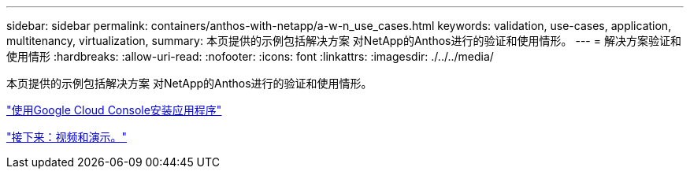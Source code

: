 ---
sidebar: sidebar 
permalink: containers/anthos-with-netapp/a-w-n_use_cases.html 
keywords: validation, use-cases, application, multitenancy, virtualization, 
summary: 本页提供的示例包括解决方案 对NetApp的Anthos进行的验证和使用情形。 
---
= 解决方案验证和使用情形
:hardbreaks:
:allow-uri-read: 
:nofooter: 
:icons: font
:linkattrs: 
:imagesdir: ./../../media/


[role="lead"]
本页提供的示例包括解决方案 对NetApp的Anthos进行的验证和使用情形。

link:a-w-n_use_case_deploy_app_with_cloud_console.html["使用Google Cloud Console安装应用程序"]

link:a-w-n_videos_and_demos.html["接下来：视频和演示。"]
